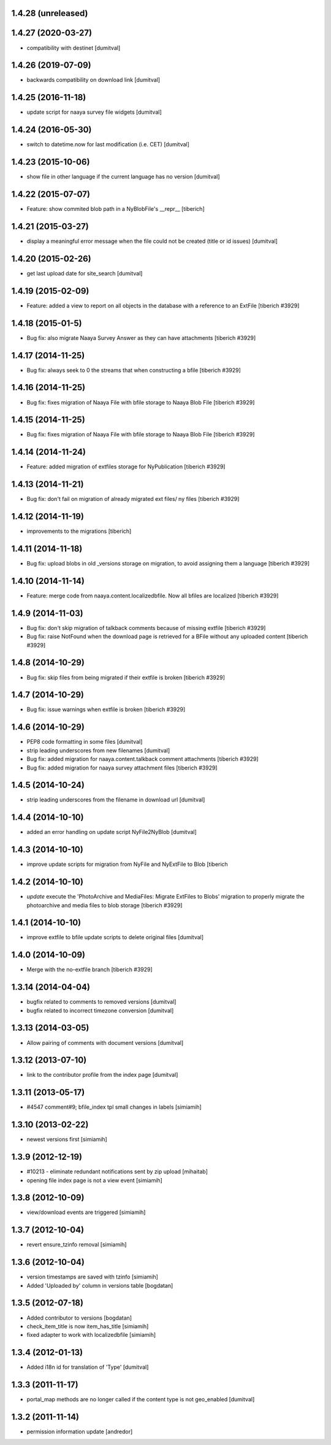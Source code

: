 1.4.28 (unreleased)
--------------------

1.4.27 (2020-03-27)
--------------------
* compatibility with destinet [dumitval]

1.4.26 (2019-07-09)
--------------------
* backwards compatibility on download link [dumitval]

1.4.25 (2016-11-18)
--------------------
* update script for naaya survey file widgets [dumitval]

1.4.24 (2016-05-30)
--------------------
* switch to datetime.now for last modification (i.e. CET) [dumitval]

1.4.23 (2015-10-06)
--------------------
* show file in other language if the current language has no version [dumitval]

1.4.22 (2015-07-07)
--------------------
* Feature: show commited blob path in a NyBlobFile's __repr__
  [tiberich]

1.4.21 (2015-03-27)
--------------------
* display a meaningful error message when the file could not be created
  (title or id issues) [dumitval]

1.4.20 (2015-02-26)
--------------------
* get last upload date for site_search [dumitval]

1.4.19 (2015-02-09)
--------------------
* Feature: added a view to report on all objects in the database with a reference
  to an ExtFile
  [tiberich #3929]

1.4.18 (2015-01-5)
--------------------
* Bug fix: also migrate Naaya Survey Answer as they can have attachments
  [tiberich #3929]

1.4.17 (2014-11-25)
--------------------
* Bug fix: always seek to 0 the streams that when constructing a bfile
  [tiberich #3929]

1.4.16 (2014-11-25)
--------------------
* Bug fix: fixes migration of Naaya File with bfile storage to Naaya Blob File
  [tiberich #3929]

1.4.15 (2014-11-25)
--------------------
* Bug fix: fixes migration of Naaya File with bfile storage to Naaya Blob File
  [tiberich #3929]

1.4.14 (2014-11-24)
--------------------
* Feature: added migration of extfiles storage for NyPublication
  [tiberich #3929]

1.4.13 (2014-11-21)
--------------------
* Bug fix: don't fail on migration of already migrated ext files/ ny files
  [tiberich #3929]

1.4.12 (2014-11-19)
--------------------
* improvements to the migrations [tiberich]

1.4.11 (2014-11-18)
--------------------
* Bug fix: upload blobs in old _versions storage on migration, to avoid assigning them
  a language
  [tiberich #3929]

1.4.10 (2014-11-14)
--------------------
* Feature: merge code from naaya.content.localizedbfile. Now all bfiles are localized
  [tiberich #3929]

1.4.9 (2014-11-03)
--------------------
* Bug fix: don't skip migration of talkback comments because of missing extfile
  [tiberich #3929]
* Bug fix: raise NotFound when the download page is retrieved for a BFile without 
  any uploaded content
  [tiberich #3929]

1.4.8 (2014-10-29)
--------------------
* Bug fix: skip files from being migrated if their extfile is broken
  [tiberich #3929]

1.4.7 (2014-10-29)
--------------------
* Bug fix: issue warnings when extfile is broken
  [tiberich #3929]

1.4.6 (2014-10-29)
--------------------
* PEP8 code formatting in some files [dumitval]
* strip leading underscores from new filenames [dumitval]
* Bug fix: added migration for naaya.content.talkback comment attachments
  [tiberich #3929]
* Bug fix: added migration for naaya survey attachment files
  [tiberich #3929]

1.4.5 (2014-10-24)
--------------------
* strip leading underscores from the filename in download url [dumitval]

1.4.4 (2014-10-10)
--------------------
* added an error handling on update script NyFile2NyBlob [dumitval]

1.4.3 (2014-10-10)
--------------------
* improve update scripts for migration from NyFile and NyExtFile to Blob
  [tiberich

1.4.2 (2014-10-10)
--------------------
* `update` execute the 'PhotoArchive and MediaFiles: Migrate ExtFiles to Blobs'
  migration to properly migrate the photoarchive  and media files to blob
  storage [tiberich #3929]

1.4.1 (2014-10-10)
--------------------
* improve extfile to bfile update scripts to delete original files [dumitval]

1.4.0 (2014-10-09)
--------------------
* Merge with the no-extfile branch
  [tiberich #3929]

1.3.14 (2014-04-04)
--------------------
* bugfix related to comments to removed versions [dumitval]
* bugfix related to incorrect timezone conversion [dumitval]

1.3.13 (2014-03-05)
--------------------
* Allow pairing of comments with document versions [dumitval]

1.3.12 (2013-07-10)
--------------------
* link to the contributor profile from the index page [dumitval]

1.3.11 (2013-05-17)
--------------------
* #4547 comment#9; bfile_index tpl small changes in labels [simiamih]

1.3.10 (2013-02-22)
--------------------
* newest versions first [simiamih]

1.3.9 (2012-12-19)
------------------
* #10213 - eliminate redundant notifications sent by zip upload [mihaitab]
* opening file index page is not a view event [simiamih]

1.3.8 (2012-10-09)
------------------
* view/download events are triggered [simiamih]

1.3.7 (2012-10-04)
------------------
* revert ensure_tzinfo removal [simiamih]

1.3.6 (2012-10-04)
------------------
* version timestamps are saved with tzinfo [simiamih]
* Added 'Uploaded by' column in versions table [bogdatan]

1.3.5 (2012-07-18)
------------------
* Added contributor to versions [bogdatan]
* check_item_title is now item_has_title [simiamih]
* fixed adapter to work with localizedbfile [simiamih]

1.3.4 (2012-01-13)
------------------
* Added i18n id for translation of 'Type' [dumitval]

1.3.3 (2011-11-17)
------------------
* portal_map methods are no longer called if the content type is not
  geo_enabled [dumitval]

1.3.2 (2011-11-14)
------------------
* permission information update [andredor]
